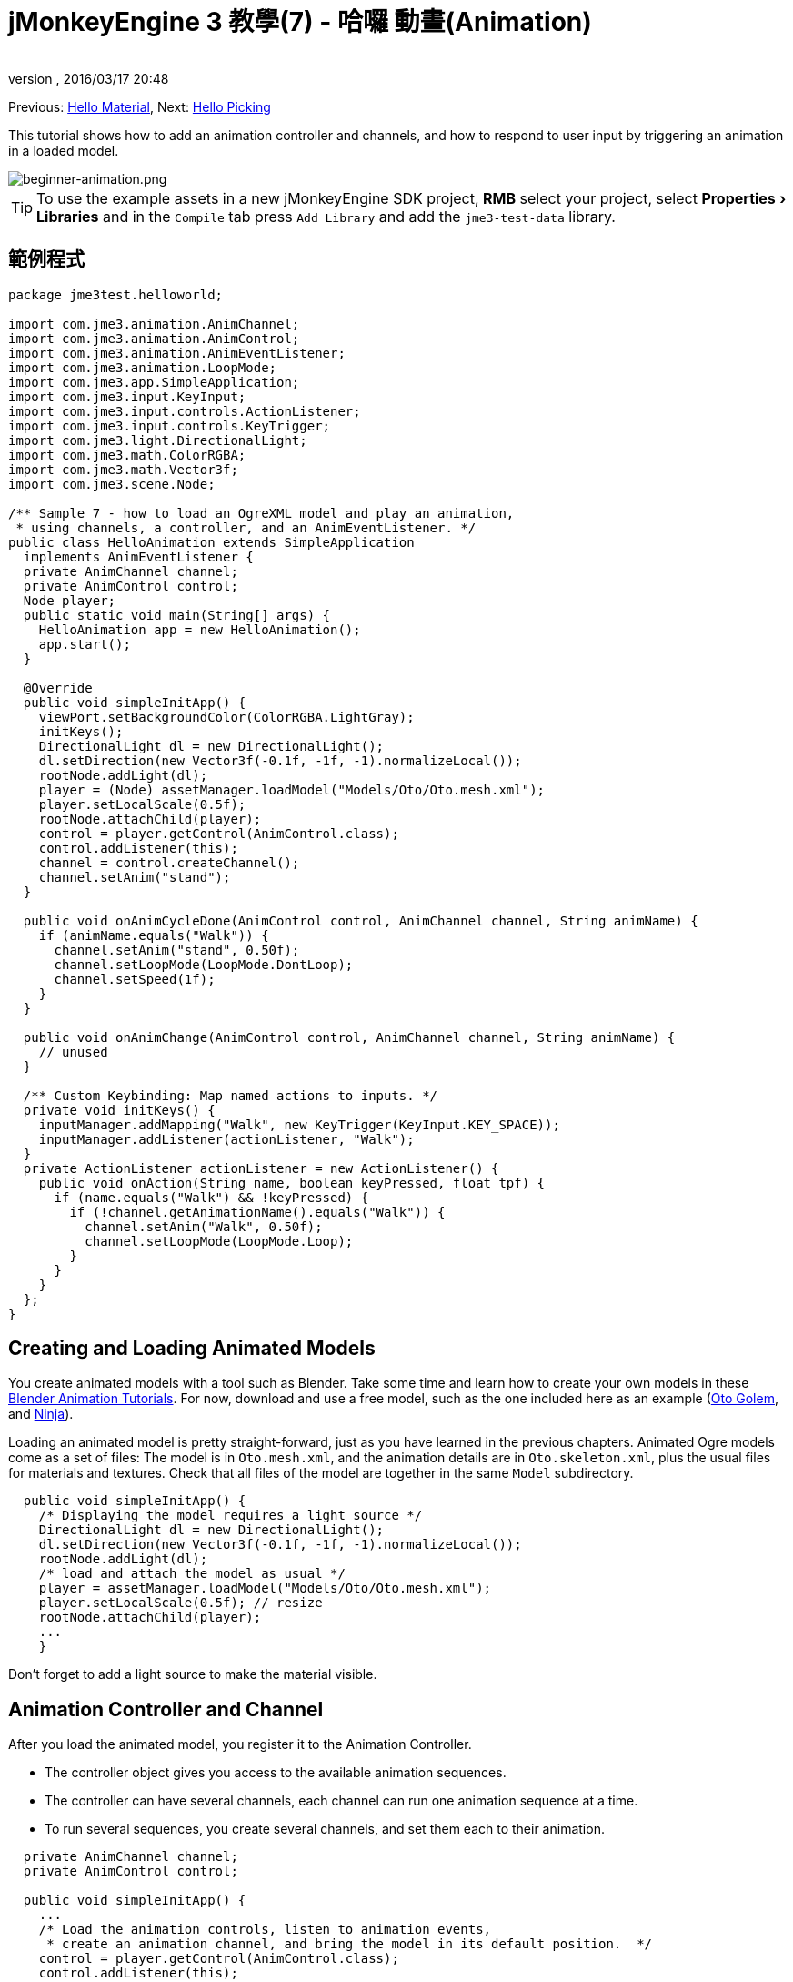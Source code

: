= jMonkeyEngine 3 教學(7) - 哈囉 動畫(Animation)
:author:
:revnumber:
:revdate: 2016/03/17 20:48
:keywords: beginner, intro, animation, documentation, keyinput, input, node, model
:relfileprefix: ../../
:imagesdir: ../..
:experimental:
ifdef::env-github,env-browser[:outfilesuffix: .adoc]


Previous: <<jme3/beginner/hello_material#,Hello Material>>,
Next: <<jme3/beginner/hello_picking#,Hello Picking>>

This tutorial shows how to add an animation controller and channels, and how to respond to user input by triggering an animation in a loaded model.


image::jme3/beginner/beginner-animation.png[beginner-animation.png,width="",height="",align="center"]



[TIP]
====
To use the example assets in a new jMonkeyEngine SDK project, btn:[RMB] select your project, select menu:Properties[Libraries] and in the `Compile` tab press `Add Library` and add the `jme3-test-data` library.
====



== 範例程式

[source,java]
----

package jme3test.helloworld;

import com.jme3.animation.AnimChannel;
import com.jme3.animation.AnimControl;
import com.jme3.animation.AnimEventListener;
import com.jme3.animation.LoopMode;
import com.jme3.app.SimpleApplication;
import com.jme3.input.KeyInput;
import com.jme3.input.controls.ActionListener;
import com.jme3.input.controls.KeyTrigger;
import com.jme3.light.DirectionalLight;
import com.jme3.math.ColorRGBA;
import com.jme3.math.Vector3f;
import com.jme3.scene.Node;

/** Sample 7 - how to load an OgreXML model and play an animation,
 * using channels, a controller, and an AnimEventListener. */
public class HelloAnimation extends SimpleApplication
  implements AnimEventListener {
  private AnimChannel channel;
  private AnimControl control;
  Node player;
  public static void main(String[] args) {
    HelloAnimation app = new HelloAnimation();
    app.start();
  }

  @Override
  public void simpleInitApp() {
    viewPort.setBackgroundColor(ColorRGBA.LightGray);
    initKeys();
    DirectionalLight dl = new DirectionalLight();
    dl.setDirection(new Vector3f(-0.1f, -1f, -1).normalizeLocal());
    rootNode.addLight(dl);
    player = (Node) assetManager.loadModel("Models/Oto/Oto.mesh.xml");
    player.setLocalScale(0.5f);
    rootNode.attachChild(player);
    control = player.getControl(AnimControl.class);
    control.addListener(this);
    channel = control.createChannel();
    channel.setAnim("stand");
  }

  public void onAnimCycleDone(AnimControl control, AnimChannel channel, String animName) {
    if (animName.equals("Walk")) {
      channel.setAnim("stand", 0.50f);
      channel.setLoopMode(LoopMode.DontLoop);
      channel.setSpeed(1f);
    }
  }

  public void onAnimChange(AnimControl control, AnimChannel channel, String animName) {
    // unused
  }

  /** Custom Keybinding: Map named actions to inputs. */
  private void initKeys() {
    inputManager.addMapping("Walk", new KeyTrigger(KeyInput.KEY_SPACE));
    inputManager.addListener(actionListener, "Walk");
  }
  private ActionListener actionListener = new ActionListener() {
    public void onAction(String name, boolean keyPressed, float tpf) {
      if (name.equals("Walk") && !keyPressed) {
        if (!channel.getAnimationName().equals("Walk")) {
          channel.setAnim("Walk", 0.50f);
          channel.setLoopMode(LoopMode.Loop);
        }
      }
    }
  };
}

----


== Creating and Loading Animated Models

You create animated models with a tool such as Blender. Take some time and learn how to create your own models in these link:http://www.blender.org/education-help/tutorials/animation/[Blender Animation Tutorials]. For now, download and use a free model, such as the one included here as an example (link:https://github.com/jMonkeyEngine/jmonkeyengine/tree/master/jme3-testdata/src/main/resources/Models/Oto/[Oto Golem], and link:https://github.com/jMonkeyEngine/jmonkeyengine/tree/master/jme3-testdata/src/main/resources/Models/Ninja/[Ninja]).

Loading an animated model is pretty straight-forward, just as you have learned in the previous chapters. Animated Ogre models come as a set of files: The model is in `Oto.mesh.xml`, and the animation details are in `Oto.skeleton.xml`, plus the usual files for materials and textures. Check that all files of the model are together in the same `Model` subdirectory.

[source,java]
----

  public void simpleInitApp() {
    /* Displaying the model requires a light source */
    DirectionalLight dl = new DirectionalLight();
    dl.setDirection(new Vector3f(-0.1f, -1f, -1).normalizeLocal());
    rootNode.addLight(dl);
    /* load and attach the model as usual */
    player = assetManager.loadModel("Models/Oto/Oto.mesh.xml");
    player.setLocalScale(0.5f); // resize
    rootNode.attachChild(player);
    ...
    }

----

Don't forget to add a light source to make the material visible.


== Animation Controller and Channel

After you load the animated model, you register it to the Animation Controller.

*  The controller object gives you access to the available animation sequences.
*  The controller can have several channels, each channel can run one animation sequence at a time.
*  To run several sequences, you create several channels, and set them each to their animation.

[source,java]
----

  private AnimChannel channel;
  private AnimControl control;

  public void simpleInitApp() {
    ...
    /* Load the animation controls, listen to animation events,
     * create an animation channel, and bring the model in its default position.  */
    control = player.getControl(AnimControl.class);
    control.addListener(this);
    channel = control.createChannel();
    channel.setAnim("stand");
    ...

----

This line of code will return NULL if the AnimControl is not in the main node of your model.

[source,java]
----
control = player.getControl(AnimControl.class);
----

To check this, btn:[RMB] select your model and click "`Edit in SceneComposer`" if the models file extension is .j3o, or "`View`" if not. You can then see the tree for the model so you can locate the node the control resides in. You can access the subnode with the following code.

[source,java]
----
player.getChild("Subnode").getControl(AnimControl.class);
----

[NOTE]
====
In response to a question about animations on different channels interefering with each other, *Nehon on the jME forum link:http://jmonkeyengine.org/groups/general-2/forum/topic/helloanimation-animations-seem-to-be-clashing/#post-180994[wrote],*

“You have to consider channels as part of the skeleton that are animated. The default behavior is to use the whole skeleton for a channel.
In your example the first channel plays the walk anim, then the second channel plays the dodge animation.
Arms and feet are probably not affected by the doge animation so you can see the walk anim for them, but the rest of the body plays the dodge animation.

Usually multiple channels are used to animate different part of the body. For example you create one channel for the lower part of the body and one for the upper part. This allow you to play a walk animation with the lower part and for example a shoot animation with the upper part. This way your character can walk while shooting.

In your case, where you want animations to chain for the whole skeleton, you just have to use one channel.

====


== Responding to Animation Events

Add `implements AnimEventListener` to the class declaration. This interface gives you access to events that notify you when a sequence is done, or when you change from one sequence to another, so you can respond to it. In this example, you reset the character to a standing position after a `Walk` cycle is done.

[source,java]
----

public class HelloAnimation extends SimpleApplication
                         implements AnimEventListener {
  ...

  public void onAnimCycleDone(AnimControl control,
                              AnimChannel channel, String animName) {
    if (animName.equals("Walk")) {
      channel.setAnim("stand", 0.50f);
      channel.setLoopMode(LoopMode.DontLoop);
      channel.setSpeed(1f);
    }
  }
  public void onAnimChange(AnimControl control, AnimChannel channel, String animName) {
    // unused
  }

----


== Trigger Animations After User Input

There are ambient animations like animals or trees that you may want to trigger in the main event loop. In other cases, animations are triggered by user interaction, such as key input. You want to play the Walk animation when the player presses a certain key (here the spacebar), at the same time as the avatar performs the walk action and changes its location.

.  Initialize a new input controller (in `simpleInitApp()`).
**  Write the `initKey()` convenience method and call it from `simpleInitApp()`.

.  Add a key mapping with the name as the action you want to trigger.
**  Here for example, you map `Walk` to the Spacebar key.

.  Add an input listener for the `Walk` action.

[source,java]
----

  private void initKeys() {
    inputManager.addMapping("Walk", new KeyTrigger(KeyInput.KEY_SPACE));
    inputManager.addListener(actionListener, "Walk");
  }

----

To use the input controller, you need to implement the actionListener by testing for each action by name, then set the channel to the corresponding animation to run.

*  The second parameter of setAnim() is the blendTime (how long the current animation should overlap with the last one).
*  LoopMode can be Loop (repeat), Cycle (forward then backward), and DontLoop (only once).
*  If needed, use channel.setSpeed() to set the speed of this animation.
*  Optionally, use channel.setTime() to Fast-forward or rewind to a certain moment in time of this animation.

[source,java]
----

  private ActionListener actionListener = new ActionListener() {
    public void onAction(String name, boolean keyPressed, float tpf) {
        if (name.equals("Walk") && !keyPressed) {
            if (!channel.getAnimationName().equals("Walk")){
                channel.setAnim("Walk", 0.50f);
                channel.setLoopMode(LoopMode.Cycle);
            }
        }
    }
  };

----


== 練習


=== Exercise 1: Two Animations

Make a mouse click trigger another animation sequence!

.  Create a second channel in the controller.
.  Create a new key trigger mapping and action. (see: <<jme3/beginner/hello_input_system#,Hello Input>>)

[TIP]
====
Do you want to find out what animation sequences are available in the model? Use:
[source,java]
----
for (String anim : control.getAnimationNames()) {
    System.out.println(anim);
}
----
====



=== Exercise 2: Revealing the Skeleton (1)

Open the `skeleton.xml` file in a text editor of your choice. You don't have to be able to read or write these xml files (Blender does that for you) – but it is good to know how skeletons work. “There's no magic to it!

*  Note how the bones are numbered and named. All names of animated models follow a naming scheme.
*  Note the bone hierarchy that specifies how the bones are connected.
*  Note the list of animations: Each animation has a name, and several tracks. Each track tells individual bones how and when to transform. These animation steps are called keyframes.


=== Exercise 3: Revealing the Skeleton (2)

Add the following import statements for the SkeletonDebugger and Material classes:

[source,java]
----

     import com.jme3.scene.debug.SkeletonDebugger;
     import com.jme3.material.Material;

----

Add the following code snippet to `simpleInitApp()` to make the bones (that you just read about) visible!

[source,java]
----

     SkeletonDebugger skeletonDebug =
         new SkeletonDebugger("skeleton", control.getSkeleton());
     Material mat = new Material(assetManager, "Common/MatDefs/Misc/Unshaded.j3md");
     mat.setColor("Color", ColorRGBA.Green);
     mat.getAdditionalRenderState().setDepthTest(false);
     skeletonDebug.setMaterial(mat);
     player.attachChild(skeletonDebug);

----

Can you identify individual bones in the skeleton?


== 結論

Now you can load animated models, identify stored animations, and trigger animations by using onAnimCycleDone() and onAnimChange(). You also learned that you can play several animations simultaneously, by starting each in a channel of its own. This could be useful if you ever want to animate the lower and upper part of the characters body independently, for example the legs run, while the arms use a weapon.

Now that your character can walk, wouldn't it be cool if it could also pick up things, or aim a weapon at things, or open doors? Time to reveal the secrets of <<jme3/beginner/hello_picking#,mouse picking>>!

'''

See also: link:https://docs.google.com/leaf?id=0B9hhZie2D-fEYmRkMTYwN2YtMzQ0My00NTM4LThhOTYtZTk1MTRlYTNjYTc3&hl=en[Creating Animated OgreXML Models in Blender]
